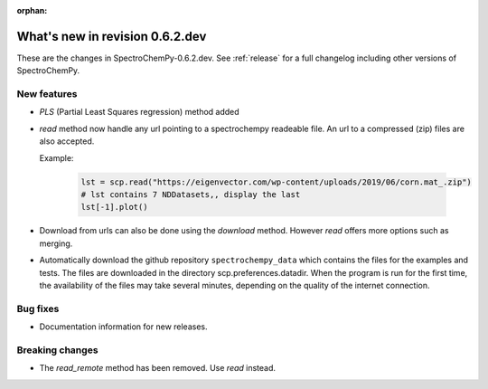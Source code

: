 :orphan:

What's new in revision 0.6.2.dev
---------------------------------------------------------------------------------------

These are the changes in SpectroChemPy-0.6.2.dev.
See :ref:`release` for a full changelog including other versions of SpectroChemPy.

New features
~~~~~~~~~~~~

* `PLS` (Partial Least Squares regression) method added

* `read` method now handle any url pointing
  to a spectrochempy readeable file. An url to a compressed (zip) files are also accepted.

  Example:

    .. code-block:: ipython

      lst = scp.read("https://eigenvector.com/wp-content/uploads/2019/06/corn.mat_.zip")
      # lst contains 7 NDDatasets,, display the last
      lst[-1].plot()

* Download from urls can also be done using the `download` method.
  However `read` offers more options such as merging.

* Automatically download the github repository ``spectrochempy_data`` which contains the files
  for the examples and tests. The files are downloaded in the directory scp.preferences.datadir.
  When the program is run for the first time, the availability of the files may take several
  minutes, depending on the quality of the internet connection.

Bug fixes
~~~~~~~~~

*  Documentation information for new releases.

Breaking changes
~~~~~~~~~~~~~~~~

* The `read_remote` method has been removed. Use `read` instead.

